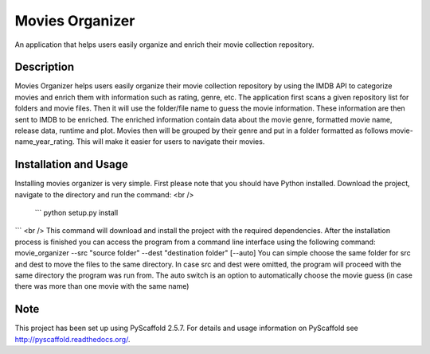 ================
Movies Organizer
================


An application that helps users easily organize and enrich their movie collection repository.


Description
===========

Movies Organizer helps users easily organize their movie collection repository by using the IMDB API to categorize movies and enrich them with information such as rating, genre, etc.
The application first scans a given repository list for folders and movie files.
Then it will use the folder/file name to guess the movie information.
These information are then sent to IMDB to be enriched.
The enriched information contain data about the movie genre, formatted movie name, release data, runtime and plot.
Movies then will be grouped by their genre and put in a folder formatted as follows movie-name_year_rating.
This will make it easier for users to navigate their movies.

Installation and Usage
======================

Installing movies organizer is very simple.
First please note that you should have Python installed.
Download the project, navigate to the directory and run the command: <br />
 ```
 python setup.py install
```
<br />
This command will download and install the project with the required dependencies.
After the installation process is finished you can access the program from a command line interface using the following command:
movie_organizer --src "source folder" --dest "destination folder" [--auto]
You can simple choose the same folder for src and dest to move the files to the same directory.
In case src and dest were omitted, the program will proceed with the same directory the program was run from.
The auto switch is an option to automatically choose the movie guess (in case there was more than one movie with the same name)

Note
====

This project has been set up using PyScaffold 2.5.7. For details and usage
information on PyScaffold see http://pyscaffold.readthedocs.org/.
